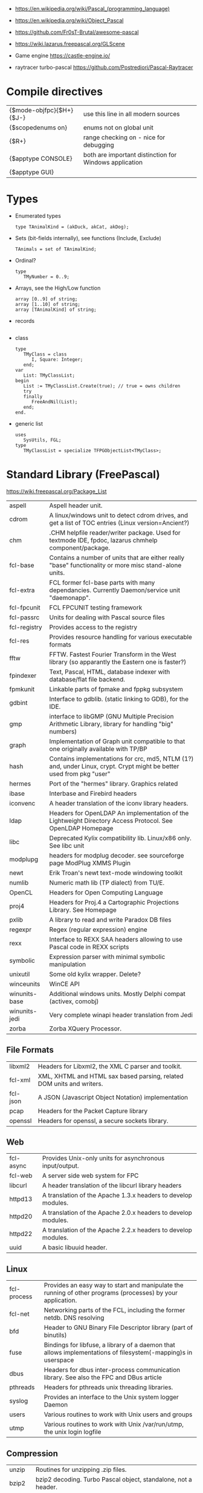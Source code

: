 - https://en.wikipedia.org/wiki/Pascal_(programming_language)
- https://en.wikipedia.org/wiki/Object_Pascal

- https://github.com/Fr0sT-Brutal/awesome-pascal

- https://wiki.lazarus.freepascal.org/GLScene
- Game engine https://castle-engine.io/
- raytracer turbo-pascal https://github.com/Postrediori/Pascal-Raytracer

* Compile directives
| {$mode-objfpc}{$H+}{$J-} | use this line in all modern sources                    |
| {$scopedenums on}        | enums not on global unit                               |
| {$R+}                    | range checking on - nice for debugging                 |
| {$apptype CONSOLE}       | both are important distinction for Windows application |
| {$apptype GUI}           |                                                        |
* Types
- Enumerated types
  #+begin_src opascal
    type TAnimalKind = (akDuck, akCat, akDog);
  #+end_src
- Sets (bit-fields internally), see functions (Include, Exclude)
  #+begin_src opascal
    TAnimals = set of TAnimalKind;
  #+end_src
- Ordinal?
  #+begin_src opascal
    type
       TMyNumber = 0..9;
  #+end_src
- Arrays, see the High/Low function
  #+begin_src opascal
    array [0..9] of string;
    array [1..10] of string;
    array [TAnimalKind] of string;
  #+end_src
- records
  #+begin_src opascal
  #+end_src
- class
  #+begin_src opascal
    type
       TMyClass = class
          I, Square: Integer;
       end;
    var
       List: TMyClassList;
    begin
       List := TMyClassList.Create(true); // true = owns children
       try
       finally
          FreeAndNil(List);
       end;
    end.
  #+end_src
- generic list
  #+begin_src opascal
    uses
       SysUtils, FGL;
    type
       TMyClassList = specialize TFPGObjectList<TMyClass>;
  #+end_src
* Standard Library (FreePascal)
  https://wiki.freepascal.org/Package_List
| aspell        | Aspell header unit.                                                                                                  |
| cdrom         | A linux/windows unit to detect cdrom drives, and get a list of TOC entries (Linux version=Ancient?)                  |
| chm           | .CHM helpfile reader/writer package. Used for textmode IDE, fpdoc, lazarus chmhelp component/package.                |
| fcl-base      | Contains a number of units that are either really "base" functionality or more misc stand-alone units.               |
| fcl-extra     | FCL former fcl-base parts with many dependancies. Currently Daemon/service unit "daemonapp".                         |
| fcl-fpcunit   | FCL FPCUNIT testing framework                                                                                        |
| fcl-passrc    | Units for dealing with Pascal source files                                                                           |
| fcl-registry  | Provides access to the registry                                                                                      |
| fcl-res       | Provides resource handling for various executable formats                                                            |
| fftw          | FFTW. Fastest Fourier Transform in the West library (so apparantly the Eastern one is faster?)                       |
| fpindexer     | Text, Pascal, HTML, database indexer with database/flat file backend.                                                |
| fpmkunit      | Linkable parts of fpmake and fppkg subsystem                                                                         |
| gdbint        | Interface to gdblib. (static linking to GDB), for the IDE.                                                           |
| gmp           | interface to libGMP (GNU Multiple Precision Arithmetic Library, library for handling "big" numbers)                  |
| graph         | Implementation of Graph unit compatible to that one originally available with TP/BP                                  |
| hash          | Contains implementations for crc, md5, NTLM (1?) and, under Linux, crypt. Crypt might be better used from pkg "user" |
| hermes        | Port of the "hermes" library. Graphics related                                                                       |
| ibase         | Interbase and Firebird headers                                                                                       |
| iconvenc      | A header translation of the iconv library headers.                                                                   |
| ldap          | Headers for OpenLDAP An implementation of the Lightweight Directory Access Protocol. See OpenLDAP Homepage           |
| libc          | Deprecated Kylix compatibility lib. Linux/x86 only. See libc unit                                                    |
| modplupg      | headers for modplug decoder. see sourceforge page ModPlug XMMS Plugin                                                |
| newt          | Erik Troan's newt text-mode windowing toolkit                                                                        |
| numlib        | Numeric math lib (TP dialect) from TU/E.                                                                             |
| OpenCL        | Headers for Open Computing Language                                                                                  |
| proj4         | Headers for Proj.4 a Cartographic Projections Library. See Homepage                                                  |
| pxlib         | A library to read and write Paradox DB files                                                                         |
| regexpr       | Regex (regular expression) engine                                                                                    |
| rexx          | Interface to REXX SAA headers allowing to use Pascal code in REXX scripts                                            |
| symbolic      | Expression parser with minimal symbolic manipulation                                                                 |
| unixutil      | Some old kylix wrapper. Delete?                                                                                      |
| winceunits    | WinCE API                                                                                                            |
| winunits-base | Additional windows units. Mostly Delphi compat (activex, comobj)                                                     |
| winunits-jedi | Very complete winapi header translation from Jedi                                                                    |
| zorba         | Zorba XQuery Processor.                                                                                              |
** File Formats
| libxml2  | Headers for Libxml2, the XML C parser and toolkit.                    |
| fcl-xml  | XML, XHTML and HTML sax based parsing, related DOM units and writers. |
| fcl-json | A JSON (Javascript Object Notation) implementation                    |
| pcap     | Headers for the Packet Capture library                                |
| openssl  | Headers for openssl, a secure sockets library.                        |
** Web
| fcl-async | Provides Unix-only units for asynchronous input/output.       |
| fcl-web   | A server side web system for FPC                              |
| libcurl   | A header translation of the libcurl library headers           |
| httpd13   | A translation of the Apache 1.3.x headers to develop modules. |
| httpd20   | A translation of the Apache 2.0.x headers to develop modules. |
| httpd22   | A translation of the Apache 2.2.x headers to develop modules. |
| uuid      | A basic libuuid header.                                       |
** Linux
| fcl-process | Provides an easy way to start and manipulate the running of other programs (processes) by your application.   |
| fcl-net     | Networking parts of the FCL, including the former netdb. DNS resolving                                        |
| bfd         | Header to GNU Binary File Descriptor library (part of binutils)                                               |
| fuse        | Bindings for libfuse, a library of a daemon that allows implementations of filesystem(-mapping)s in userspace |
| dbus        | Headers for dbus inter-process communication library. See also the FPC and DBus article                       |
| pthreads    | Headers for pthreads unix threading libraries.                                                                |
| syslog      | Provides an interface to the Unix system logger Daemon                                                        |
| users       | Various routines to work with Unix users and groups                                                           |
| utmp        | Various routines to work with Unix /var/run/utmp, the unix login logfile                                      |
** Compression
| unzip   | Routines for unzipping .zip files.                                            |
| bzip2   | bzip2 decoding. Turbo Pascal object, standalone, not a header.                |
| zlib    | Basic interface to the zlib compression library.                              |
| paszlib | A Pascal conversion (thus without dependancies) of the standard zlib library. |
** DB
| fcl-db   | FCL Database support (including sqldb and tdbf)                                                                |
| gdbm     | Interface to the GNU database system. (libgdbm)                                                                |
| mysql    | Headers for mysql database client library for several different versions                                       |
| postgres | Headers for Postgres (version here) database clientlibs                                                        |
| odbc     | Headers for ODBC library.                                                                                      |
| oracle   | Headers for oracle (version here) database clientlibs,                                                         |
| sqlite   | Cross-platform C library that implements a self-contained, embeddable, zero-configuration SQL database engine. |
** UI
| cocoaint | Interfaces to Mac OS X Objective-C frameworks using the Objective-Pascal syntax                         |
| ggi      | Interface to libGGI (General Graphic Interface)                                                         |
| gnome1   | Headers for older Gnome-1 version, Gnome is a desktop library.                                          |
| ncurses  | General unix terminal support library.                                                                  |
| fv       | Free Vision is an application framework that allows you to design user friendly text mode applications. |
| gtk1     | gtk1 headers                                                                                            |
| gtk2     | gkt2 headers                                                                                            |
| ptc      | Headers for OpenPTC, a high-speed low-level graphics access library. See Textmode IDE development       |
| fpgtk    | Old fpgtk framework, used to be used for fpde (documentation editor).                                   |
| opengl   | An interface to OpenGL (Open Graphics Library)                                                          |
| svgalib  | An interface to the SVGA graphics library (Unix).                                                       |
| sdl      | Simple DirectMedia Layer                                                                                |
| x11      | Basic X Windows System (xlib) headers                                                                   |
| xforms   | Basic XForms headers                                                                                    |
** Media - Audio/Video
| a52       | Unit for A-52 stream decoder. See SourceForge Page liba52                                                          |
| dts       | libdts headers, which provides a low-level interface to decoding audio frames encoded using DTS Coherent Acoustics |
| mad       | libmad header, (MPEG Audio Decoder) Also part of openal now?                                                       |
| matroska  | An extensible open standard Audio/Video container. See Matroska Homepage                                           |
| oggvorbis | An open music codec and container format. See OggVorbis Homepage                                                   |
| openal    | A cross-platform 3D audio API See OpenAL Homepage                                                                  |
| sndfile   | An interface to the linux (?) libsndfile library.                                                                  |
** Media - Image
| cairo       | Headers for cairo, a vector graphics library with display and print output. (GTK related, win32 prepared)    |
| fcl-image   | FCL fpimage, fpcanvas generic image support plus helpers.                                                    |
| fpvectorial | A library for reading, writing and modifying vectorial images.                                               |
| imagemagick | ImageMagick headers for pascal.                                                                              |
| imlib       | A dynamic image creation library. See Imlib2 Homepage                                                        |
| libpng      | Interface to the libpng library. This library can be used to read/write/manipulate image files in PNG format |
| librsvg     | Free, Open Source SVG Rendering library. See page in Gnome.org                                               |
| libgd       | GD is an open source code library for the dynamic creation of images. See LibGD Homepage                     |
| pasjpeg     | A Pascal conversion (thus without dependancies) of the libjpeg library.                                      |
** Alternative Platforms
| amunits   | Amiga related units (68k?)                                            |
| gbaunits  | Gameboy Advance libraries                                             |
| libndsfpc | Nintendo DS libraries                                                 |
| os2units  | Interfaces to various libraries available under OS/2 and eComStation  |
| palmunits | Palm OS SDK 4.0                                                       |
| univint   | Mac OS X interfaces (Carbon, CoreServices; CoreFoundation, CoreAudio, |
|           | CoreGraphics, CoreType, CoreVideo, AudioUnits, ...).                  |
** Scripting
| objcrtl | A package that is enabled for Darwin/i386/x86_64/arm but not for PPC/PPC64. "Objective-C Runtime-Library" |
| lua     | Headers for lua scripting language                                                                        |
| tcl     | An interface to the tcl/tk interpreter.                                                                   |
* Implementations
** Free Pascal
- https://www.freepascal.org/
- https://wiki.freepascal.org/LCL
- https://gitlab.com/freepascal.org/fpc/
- https://www.lazarus-ide.org/
- https://forum.lazarus.freepascal.org/
- https://www.freepascal.org/docs-html/current/fcl/index.html
- https://www.freepascal.org/docs-html/current/rtl/index.html
- https://www.freepascal.org/docs.var
** Delphi Pascal
- $$$ https://www.embarcadero.com/products/delphi
** Turbo Pascal
- https://en.wikipedia.org/wiki/Turbo_Pascal
* Personalities
** Anders Hejlsberg
- 2022 | https://www.youtube.com/watch?v=6udlQakSXZY
  - works with TS, VSCode
  - started writting ALGOL
  - VC firm had a 100M "java fund"
  - Worked with C# for 10 years
  - Works now on TS
  - TS features
    - Abstract data types with ~discriminated unions~ you can do ~exhaustiveness checking~
- 2019 | https://www.youtube.com/watch?v=tmOmFfcA9us
  - Created Turbo Pascal
  - Borland bought TB
  - Worked at MS in the C#/.NET begginings
  - Worked at MS in the TS begginings
* Codebases/Examples
- https://www.getlazarus.org/learn/tutorials/examples/
  https://github.com/sysrpl/Lazarus.Scrabble
  https://github.com/sysrpl/Codebot.ImageShop
  https://github.com/sysrpl/Codebot.SoundShop
  https://github.com/sysrpl/Codebot.FractalsGL
  https://github.com/sysrpl/Codebot.Fractals
  https://github.com/sysrpl/Codebot.Animator
